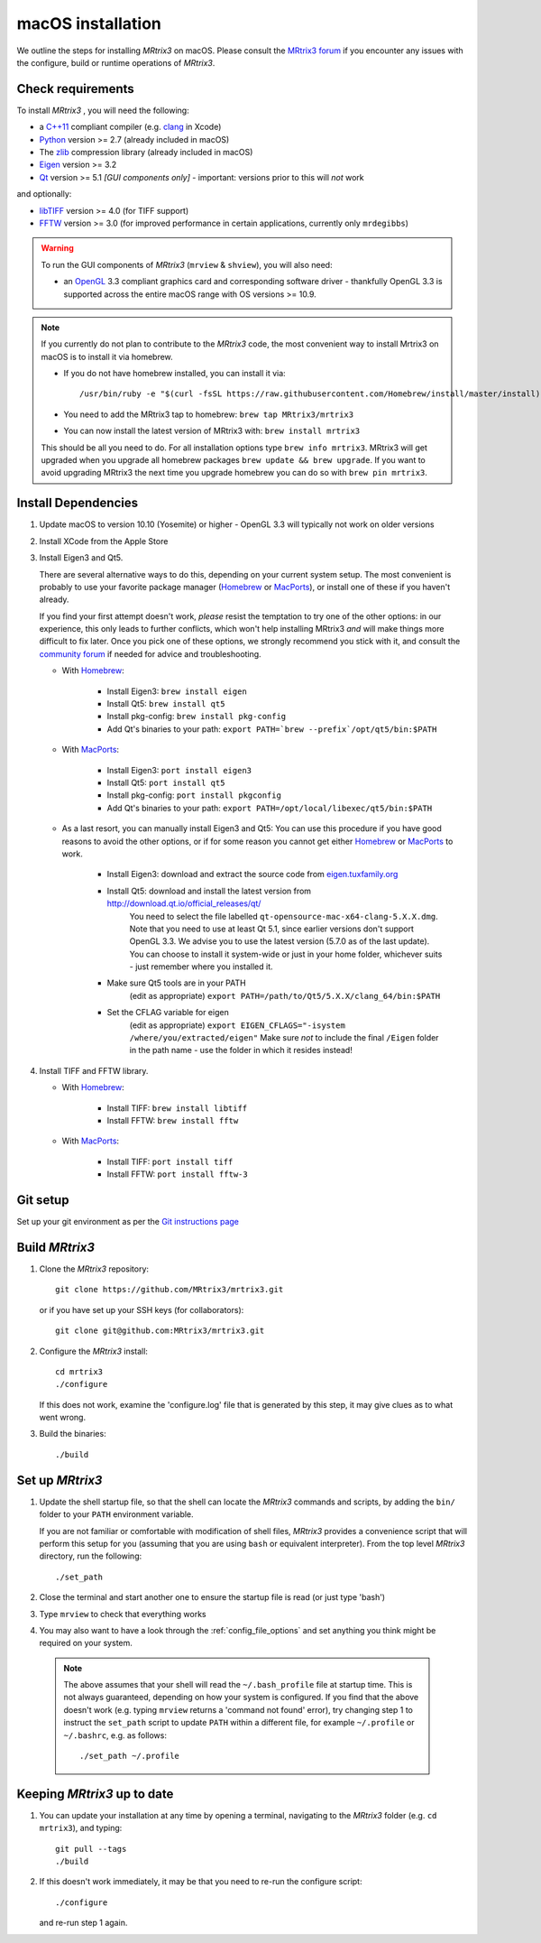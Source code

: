 macOS installation
==================

We outline the steps for installing *MRtrix3* on macOS. Please consult 
the `MRtrix3 forum <http://community.mrtrix.org/>`__ if you encounter any issues
with the configure, build or runtime operations of *MRtrix3*.

Check requirements
------------------

To install *MRtrix3* , you will need the following:

-  a `C++11 <https://en.wikipedia.org/wiki/C%2B%2B11>`__ compliant
   compiler (e.g. `clang <http://clang.llvm.org/>`__ in Xcode)
-  `Python <https://www.python.org/>`__ version >= 2.7 (already included in macOS)
-  The `zlib <http://www.zlib.net/>`__ compression library (already included in macOS)
-  `Eigen <http://eigen.tuxfamily.org/>`__ version >= 3.2 
-  `Qt <http://www.qt.io/>`__ version >= 5.1 *[GUI components only]* -
   important: versions prior to this will *not* work

and optionally:

- `libTIFF <http://www.libtiff.org/>`__ version >= 4.0 (for TIFF support)
- `FFTW <http://www.fftw.org/>`__ version >= 3.0 (for improved performance in
  certain applications, currently only ``mrdegibbs``)

.. WARNING:: 

    To run the GUI components of *MRtrix3*  (``mrview`` & ``shview``), you will also need:

    - an `OpenGL <https://en.wikipedia.org/wiki/OpenGL>`__ 3.3 compliant
      graphics card and corresponding software driver - thankfully OpenGL 3.3
      is supported across the entire macOS range with OS versions >= 10.9.
    
.. NOTE:: 

    If you currently do not plan to contribute to the *MRtrix3* code, the most
    convenient way to install Mrtrix3 on macOS is to install it via homebrew. 
 
    - If you do not have homebrew installed, you can install it via::

        /usr/bin/ruby -e "$(curl -fsSL https://raw.githubusercontent.com/Homebrew/install/master/install)"
    
    - You need to add the MRtrix3 tap to homebrew: ``brew tap MRtrix3/mrtrix3``
    
    - You can now install the latest version of MRtrix3 with: ``brew install mrtrix3``
    
    This should be all you need to do. For all installation options type ``brew
    info mrtrix3``. MRtrix3 will get upgraded when you upgrade all homebrew
    packages ``brew update && brew upgrade``. If you want to avoid upgrading
    MRtrix3 the next time you upgrade homebrew you can do so with ``brew pin
    mrtrix3``.

Install Dependencies
--------------------

1. Update macOS to version 10.10 (Yosemite) or higher - OpenGL 3.3 will
   typically not work on older versions

2. Install XCode from the Apple Store

3. Install Eigen3 and Qt5. 

   There are several alternative ways to do this, depending on your current
   system setup.  The most convenient is probably to use your favorite package
   manager (`Homebrew <http://brew.sh/>`__ or `MacPorts
   <http://macports.org/>`__), or install one of these if you haven't already. 
   
   If you find your first attempt doesn't work, *please* resist the temptation to
   try one of the other options: in our experience, this only leads to further
   conflicts, which won't help installing MRtrix3 *and* will make things more
   difficult to fix later. Once you pick one of these options, we strongly
   recommend you stick with it, and consult the `community forum
   <http://community.mrtrix.org>`__ if needed for advice and troubleshooting. 

   - With `Homebrew <http://brew.sh/>`__:

       - Install Eigen3: ``brew install eigen``
       - Install Qt5: ``brew install qt5``
       - Install pkg-config: ``brew install pkg-config``
       - Add Qt's binaries to your path: ``export PATH=`brew --prefix`/opt/qt5/bin:$PATH``
      
   - With `MacPorts <http://macports.org/>`__:

       - Install Eigen3: ``port install eigen3``
       - Install Qt5: ``port install qt5``
       - Install pkg-config: ``port install pkgconfig``
       - Add Qt's binaries to your path: ``export PATH=/opt/local/libexec/qt5/bin:$PATH`` 
   
   - As a last resort, you can manually install Eigen3 and Qt5:
     You can use this procedure if you have good reasons to avoid the other options, or if for some reason 
     you cannot get either `Homebrew <http://brew.sh/>`__ or `MacPorts <http://macports.org/>`__ to work.

       - Install Eigen3: download and extract the source code from `eigen.tuxfamily.org <http://eigen.tuxfamily.org/>`__ 
       - Install Qt5: download and install the latest version from `<http://download.qt.io/official_releases/qt/>`__ 
           You need to select the file labelled ``qt-opensource-mac-x64-clang-5.X.X.dmg``.
           Note that you need to use at least Qt 5.1, since earlier versions
           don't support OpenGL 3.3. We advise you to use the latest version
           (5.7.0 as of the last update). You can choose to install it
           system-wide or just in your home folder, whichever suits - just
           remember where you installed it. 
       - Make sure Qt5 tools are in your PATH
           (edit as appropriate) ``export PATH=/path/to/Qt5/5.X.X/clang_64/bin:$PATH``
       - Set the CFLAG variable for eigen
           (edit as appropriate) ``export EIGEN_CFLAGS="-isystem /where/you/extracted/eigen"``
           Make sure *not* to include the final ``/Eigen`` folder in the path
           name - use the folder in which it resides instead!

4. Install TIFF and FFTW library.

   - With `Homebrew <http://brew.sh/>`__:

       - Install TIFF: ``brew install libtiff``
       - Install FFTW: ``brew install fftw``
      
   - With `MacPorts <http://macports.org/>`__:

       - Install TIFF: ``port install tiff``
       - Install FFTW: ``port install fftw-3``

Git setup
---------

Set up your git environment as per the `Git instructions
page <https://help.github.com/articles/set-up-git/#setting-up-git>`__

Build *MRtrix3* 
---------------

1. Clone the *MRtrix3*  repository::

       git clone https://github.com/MRtrix3/mrtrix3.git

   or if you have set up your SSH keys (for collaborators)::

       git clone git@github.com:MRtrix3/mrtrix3.git


2. Configure the *MRtrix3* install::

       cd mrtrix3
       ./configure

   If this does not work, examine the 'configure.log' file that is
   generated by this step, it may give clues as to what went wrong.

3. Build the binaries::

       ./build

Set up *MRtrix3* 
----------------

1. Update the shell startup file, so that the shell can locate the *MRtrix3*
   commands and scripts, by adding the ``bin/`` folder to your ``PATH``
   environment variable.
   
   If you are not familiar or comfortable with modification of shell files,
   *MRtrix3* provides a convenience script that will perform this setup for you
   (assuming that you are using ``bash`` or equivalent interpreter).  From the
   top level *MRtrix3* directory, run the following::

       ./set_path

2. Close the terminal and start another one to ensure the startup file
   is read (or just type 'bash')

3. Type ``mrview`` to check that everything works

4. You may also want to have a look through the :ref:`config_file_options`
   and set anything you think might be required on your system.
   
  .. NOTE:: 

    The above assumes that your shell will read the ``~/.bash_profile`` file
    at startup time. This is not always guaranteed, depending on how your
    system is configured. If you find that the above doesn't work (e.g. typing
    ``mrview`` returns a 'command not found' error), try changing step 1 to
    instruct the ``set_path`` script to update ``PATH`` within a different
    file, for example ``~/.profile`` or ``~/.bashrc``, e.g. as follows::

      ./set_path ~/.profile

Keeping *MRtrix3* up to date
----------------------------

1. You can update your installation at any time by opening a terminal,
   navigating to the *MRtrix3* folder (e.g. ``cd mrtrix3``), and typing::

       git pull --tags
       ./build

2. If this doesn't work immediately, it may be that you need to re-run
   the configure script::

       ./configure

   and re-run step 1 again.


